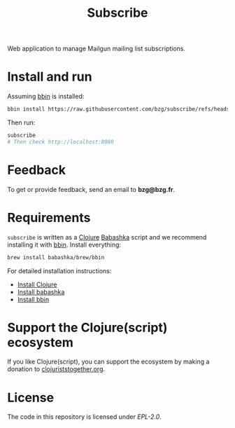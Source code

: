 #+title: Subscribe

Web application to manage Mailgun mailing list subscriptions.

#+html: <img src="subscribe.webp" />

* Install and run

Assuming [[https://github.com/babashka/bbin][bbin]] is installed:

#+begin_src sh
bbin install https://raw.githubusercontent.com/bzg/subscribe/refs/heads/main/subscribe.clj
#+end_src

Then run:

#+begin_src sh
subscribe
# Then check http://localhost:8080
#+end_src

* Feedback

To get or provide feedback, send an email to *bzg@bzg.fr*.

* Requirements

=subscribe= is written as a [[https://clojure.org][Clojure]] [[https://babashka.org][Babashka]] script and we recommend
installing it with [[https://github.com/babashka/bbin][bbin]]. Install everything:

#+begin_src sh
brew install babashka/brew/bbin
#+end_src

For detailed installation instructions:

- [[https://clojure.org/guides/install_clojure][Install Clojure]]
- [[https://github.com/babashka/babashka#installation][Install babashka]]
- [[https://github.com/babashka/bbin#installation][Install bbin]]

* Support the Clojure(script) ecosystem

If you like Clojure(script), you can support the ecosystem by making a
donation to [[https://www.clojuriststogether.org][clojuriststogether.org]].

* License

The code in this repository is licensed under [[LICENSES/EPL-2.0.txt][EPL-2.0]].
